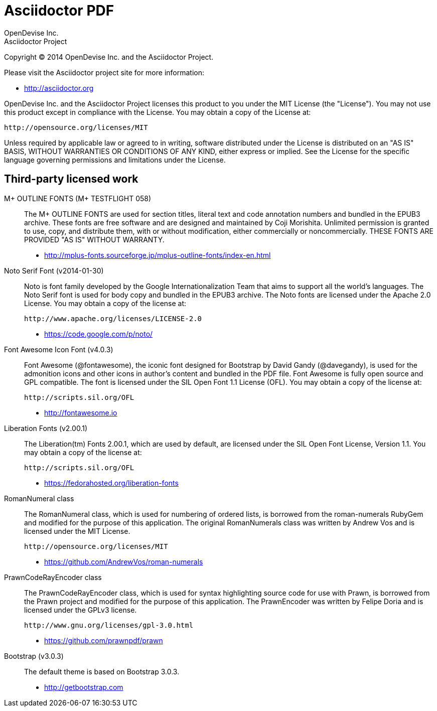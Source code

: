 = Asciidoctor PDF
OpenDevise Inc.; Asciidoctor Project

Copyright (C) 2014 OpenDevise Inc. and the Asciidoctor Project.

Please visit the Asciidoctor project site for more information:

  - http://asciidoctor.org

OpenDevise Inc. and the Asciidoctor Project licenses this product to you under the MIT License (the "License").
You may not use this product except in compliance with the License.
You may obtain a copy of the License at:

   http://opensource.org/licenses/MIT

Unless required by applicable law or agreed to in writing, software distributed under the License is distributed on an "AS IS" BASIS, WITHOUT WARRANTIES OR CONDITIONS OF ANY KIND, either express or implied.
See the License for the specific language governing permissions and limitations under the License.

== Third-party licensed work

M+ OUTLINE FONTS (M+ TESTFLIGHT 058)::
  The M+ OUTLINE FONTS are used for section titles, literal text and code annotation numbers and bundled in the EPUB3 archive.
  These fonts are free software and are designed and maintained by Coji Morishita.
  Unlimited permission is granted to use, copy, and distribute them, with or without modification, either commercially or noncommercially.
  THESE FONTS ARE PROVIDED "AS IS" WITHOUT WARRANTY.

  - http://mplus-fonts.sourceforge.jp/mplus-outline-fonts/index-en.html

Noto Serif Font (v2014-01-30)::
  Noto is font family developed by the Google Internationalization Team that aims to support all the world's languages.
  The Noto Serif font is used for body copy and bundled in the EPUB3 archive.
  The Noto fonts are licensed under the Apache 2.0 License.
  You may obtain a copy of the license at:

  http://www.apache.org/licenses/LICENSE-2.0

  - https://code.google.com/p/noto/

Font Awesome Icon Font (v4.0.3)::
  Font Awesome (@fontawesome), the iconic font designed for Bootstrap by David Gandy (@davegandy), is used for the admonition icons and other icons in author's content and bundled in the PDF file.
  Font Awesome is fully open source and GPL compatible.
  The font is licensed under the SIL Open Font 1.1 License (OFL).
  You may obtain a copy of the license at:

  http://scripts.sil.org/OFL

  - http://fontawesome.io

Liberation Fonts (v2.00.1)::
  The Liberation(tm) Fonts 2.00.1, which are used by default, are licensed under the SIL Open Font License, Version 1.1.
  You may obtain a copy of the license at:

  http://scripts.sil.org/OFL

  - https://fedorahosted.org/liberation-fonts 

RomanNumeral class::
  The RomanNumeral class, which is used for numbering of ordered lists, is borrowed from the roman-numerals RubyGem and modified for the purpose of this application.
  The original RomanNumerals class was written by Andrew Vos and is licensed under the MIT License.

  http://opensource.org/licenses/MIT

  - https://github.com/AndrewVos/roman-numerals

PrawnCodeRayEncoder class::
  The PrawnCodeRayEncoder class, which is used for syntax highlighting source code for use with Prawn, is borrowed from the Prawn project and modified for the purpose of this application.
  The PrawnEncoder was written by Felipe Doria and is licensed under the GPLv3 license.

  http://www.gnu.org/licenses/gpl-3.0.html 

  - https://github.com/prawnpdf/prawn

Bootstrap (v3.0.3)::
  The default theme is based on Bootstrap 3.0.3.

  - http://getbootstrap.com
